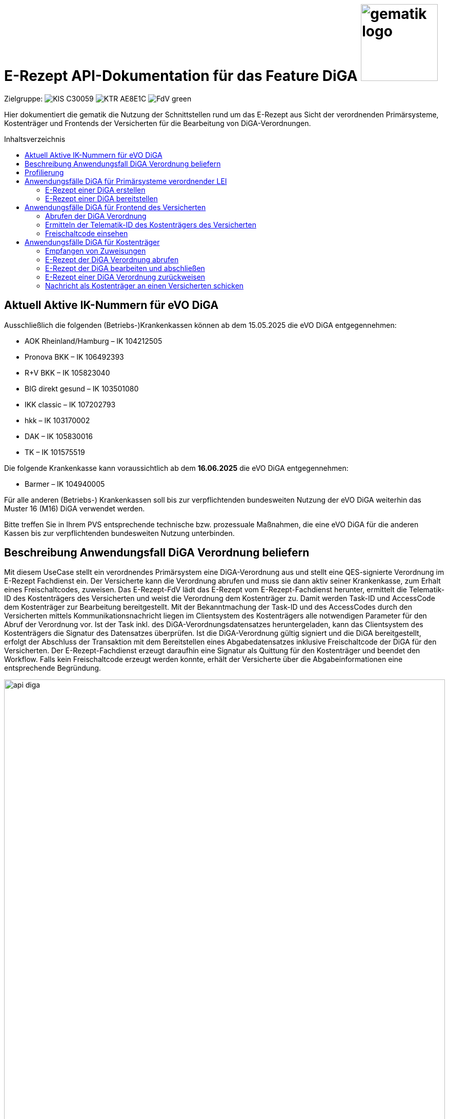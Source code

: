 = E-Rezept API-Dokumentation für das Feature DiGA image:gematik_logo.png[width=150, float="right"]
// asciidoc settings for DE (German)
// ==================================
:imagesdir: ../images
:tip-caption: :bulb:
:note-caption: :information_source:
:important-caption: :heavy_exclamation_mark:
:caution-caption: :fire:
:warning-caption: :warning:
:toc: macro
:toclevels: 2
:toc-title: Inhaltsverzeichnis
:AVS: https://img.shields.io/badge/AVS-E30615
:PVS: https://img.shields.io/badge/PVS/KIS-C30059
:FdV: https://img.shields.io/badge/FdV-green
:eRp: https://img.shields.io/badge/eRp--FD-blue
:KTR: https://img.shields.io/badge/KTR-AE8E1C
:NCPeH: https://img.shields.io/badge/NCPeH-orange
:DEPR: https://img.shields.io/badge/DEPRECATED-B7410E
:bfarm: https://img.shields.io/badge/BfArM-197F71

// Variables for the Examples that are to be used
:branch: 2025-10-01
:date-folder: 2025-10-01

Zielgruppe: image:{PVS}[] image:{KTR}[] image:{FdV}[]

Hier dokumentiert die gematik die Nutzung der Schnittstellen rund um das E-Rezept aus Sicht der verordnenden Primärsysteme, Kostenträger und Frontends der Versicherten für die Bearbeitung von DiGA-Verordnungen.

toc::[]

== Aktuell Aktive IK-Nummern für eVO DiGA

Ausschließlich die folgenden (Betriebs-)Krankenkassen können ab dem 15.05.2025 die eVO DiGA entgegennehmen:

*	AOK Rheinland/Hamburg – IK 104212505
*	Pronova BKK – IK 106492393
*	R+V BKK – IK 105823040
*	BIG direkt gesund – IK 103501080
*	IKK classic – IK 107202793
*	hkk – IK 103170002
*	DAK – IK 105830016
*	TK – IK 101575519

Die folgende Krankenkasse kann voraussichtlich ab dem **16.06.2025** die eVO DiGA entgegennehmen:

*	Barmer – IK 104940005


Für alle anderen (Betriebs-) Krankenkassen soll bis zur verpflichtenden bundesweiten Nutzung der eVO DiGA weiterhin das Muster 16 (M16) DiGA verwendet werden.

Bitte treffen Sie in Ihrem PVS entsprechende technische bzw. prozessuale Maßnahmen, die eine eVO DiGA für die anderen Kassen bis zur verpflichtenden bundesweiten Nutzung unterbinden.


== Beschreibung Anwendungsfall DiGA Verordnung beliefern

Mit diesem UseCase stellt ein verordnendes Primärsystem eine DiGA-Verordnung aus und stellt eine QES-signierte Verordnung im E-Rezept Fachdienst ein.
Der Versicherte kann die Verordnung abrufen und muss sie dann aktiv seiner Krankenkasse, zum Erhalt eines Freischaltcodes, zuweisen.
Das E-Rezept-FdV lädt das E-Rezept vom E-Rezept-Fachdienst herunter, ermittelt die Telematik-ID des Kostenträgers des Versicherten und weist die Verordnung dem Kostenträger zu. Damit werden Task-ID und AccessCode dem Kostenträger zur Bearbeitung bereitgestellt.
Mit der Bekanntmachung der Task-ID und des AccessCodes durch den Versicherten mittels Kommunikationsnachricht liegen im Clientsystem des Kostenträgers alle notwendigen Parameter für den Abruf der Verordnung vor.
Ist der Task inkl. des DiGA-Verordnungsdatensatzes heruntergeladen, kann das Clientsystem des Kostenträgers die Signatur des Datensatzes überprüfen.
Ist die DiGA-Verordnung gültig signiert und die DiGA bereitgestellt, erfolgt der Abschluss der Transaktion mit dem Bereitstellen eines Abgabedatensatzes inklusive Freischaltcode der DiGA für den Versicherten.
Der E-Rezept-Fachdienst erzeugt daraufhin eine Signatur als Quittung für den Kostenträger und beendet den Workflow.
Falls kein Freischaltcode erzeugt werden konnte, erhält der Versicherte über die Abgabeinformationen eine entsprechende Begründung.

image:api_diga.png[width=100%]

== Profilierung
Für diesen Anwendungsfall werden die FHIR-Resourcen link:http://hl7.org/fhir/R4/task.html[Task] und link:https://www.hl7.org/fhir/medicationdispense.html[MedicationDispense] profiliert.

Die Profile können als JSON oder XML hier eingesehen werden:

* link:https://simplifier.net/erezept-workflow/gem_erp_pr_task[GEM_ERP_PR_Task] bzw. * link:https://simplifier.net/erezept-workflow/gem_erp_pr_medicationdispense_diga[GEM_ERP_PR_MedicationDispense_DiGA]

Die für diese Anwendung wichtigen Attribute und Besonderheiten durch die Profilierung der Ressourcen werden in der folgenden Tabelle kurz zusammengefasst:
|===
|*Name* |*Beschreibung*
2+s|GEM_ERP_PR_Task
|identifier:PrescriptionID |Rezept-ID; eindeutig für jedes Rezept
|identifier:AccessCode |vom E-Rezept-Fachdienst generierter Berechtigungs-Code
|identifier:Secret |vom E-Rezept-Fachdienst generierter Berechtigungs-Code
|status |Status des E-Rezepts
|intent |Intension des Tasks. Fixer Wert="order"
|for |Krankenversichertennummer
|authoredOn |Erstellungszeitpunkt des Tasks
|lastModified |letzte Änderung am Task
|performerType |Institution, in der das Rezept eingelöst werden soll
|input |Verweis auf die für den Patienten und den Leistungserbringer gedachten Bundle
|output |Verweis auf das Quittungs-Bundle
|extension:flowType |gibt den Typ des Rezeptes an
|extension:expiryDate |Verfallsdatum, 90 Tage nach Ausstellung der Verordnung
|extension:lastMedicationDispense |Zeitpunkt der letzten Aktualisierung der Abgabeinformationen

2+s|GEM_ERP_PR_MedicationDispense_DiGA
|identifier:PrescriptionID |Rezept-ID; eindeutig für jedes Rezept
|status |Status des E-Rezepts
|medicationReference |Angaben zur DiGA
|medicationReference.identifier.value |Eindeutiger Code der Verordnungseinheit
|medicationReference.display |Name der Verordnungseinheit
|subject:identifier |Krankenversichertennummer
|performer |Telematik-ID des Kostenträgers, die das E-Rezept beliefert hat
|whenHandedOver |Datum der Übergabe bzw. Herausgabe an den Versicherten
|===

== Anwendungsfälle DiGA für Primärsysteme verordnender LEI

=== E-Rezept einer DiGA erstellen
Analog zum Anwendungsfall xref:../docs/erp_bereitstellen.adoc#E-Rezept-erstellen["E-Rezept erstellen"] muss das Primärsystem der Verordnenden LEI die Task-ID für eine DiGA Verordnung vom E-Rezept-Fachdienst abfragen.

Hierfür wird eine Abfrage für einen neuen Task mit WorkflowType '162' erstellt.

*Request*
[cols="h,a"]
[%autowidth]
|===
|URI        |https://erp.zentral.erp.splitdns.ti-dienste.de/Task/$create
|Method     |POST
|Requester |image:{PVS}[]
|Responder |image:{eRp}[]
|HTTP Header |
----
Content-Type: application/fhir+xml; charset=UTF-8
Authorization: Bearer eyJraWQ.ewogImL2pA10Qql22ddtutrvx4FsDlz.rHQjEmB1lLmpqn9J
----
NOTE: Mit dem ACCESS_TOKEN im `Authorization`-Header weist sich der Zugreifende als Leistungserbringer aus, im Token ist seine Rolle enthalten. Die Base64-Darstellung des Tokens ist stark gekürzt.

NOTE: Im http-Header des äußeren http-Requests an die VAU (POST /VAU) sind die Header `X-erp-user: l` und `X-erp-resource: Task` zu setzen.

|Payload    |
[source,xml]
----
<Parameters xmlns="http://hl7.org/fhir">
  <parameter>
    <name value="workflowType"/>
    <valueCoding>
      <system value="https://gematik.de/fhir/erp/CodeSystem/GEM_ERP_CS_FlowType"/>
      <code value="162"/>
    </valueCoding>
  </parameter>
</Parameters>
----

|===

*Response*
[source,xml]
----
HTTP/1.1 201 Created
Content-Type: application/fhir+xml; charset=UTF-8

<Task xmlns="http://hl7.org/fhir">
    <id value="162.000.000.000.000.01"/>
    <meta>
        <profile value="https://gematik.de/fhir/erp/StructureDefinition/GEM_ERP_PR_Task|1.5"/>
    </meta>
    <extension url="https://gematik.de/fhir/erp/StructureDefinition/GEM_ERP_EX_PrescriptionType">
        <valueCoding>
            <system value="https://gematik.de/fhir/erp/CodeSystem/GEM_ERP_CS_FlowType"/>
            <code value="162"/>
            <display value="Muster 16 (Digitale Gesundheitsanwendungen)"/>
        </valueCoding>
    </extension>
    <extension url="https://gematik.de/fhir/erp/StructureDefinition/GEM_ERP_EX_AcceptDate">
        <valueDate value="2026-01-09"/>
    </extension>
    <extension url="https://gematik.de/fhir/erp/StructureDefinition/GEM_ERP_EX_ExpiryDate">
        <valueDate value="2026-01-09"/>
    </extension>
    <identifier>
        <use value="official"/>
        <system value="https://gematik.de/fhir/erp/NamingSystem/GEM_ERP_NS_PrescriptionId"/>
        <value value="162.000.000.000.000.01"/>
    </identifier>
    <status value="draft"/>
    <intent value="order"/>
    <for>
        <identifier>
            <system value="http://fhir.de/sid/gkv/kvid-10"/>
            <value value="X123456789"/>
        </identifier>
    </for>
    <authoredOn value="2025-10-01T15:29:00+00:00"/>
    <lastModified value="2025-10-01T15:29:00.434+00:00"/>
    <performerType>
        <coding>
            <system value="https://gematik.de/fhir/erp/CodeSystem/GEM_ERP_CS_OrganizationType"/>
            <code value="urn:oid:1.2.276.0.76.4.59"/>
            <display value="Kostenträger"/>
        </coding>
        <text value="Kostenträger"/>
    </performerType>
</Task>
----

NOTE: Der Wert `urn:oid:1.2.276.0.76.4.59` entspricht dem intendierten Institutionstyp, in welchen der Versicherte für die Einlösung des Rezepts gelenkt werden soll (Kostenträger für Workflow `162`).

[cols="a,a"]
[%autowidth]
|===
|Code   |Type Success
|201  | Created +
[small]#Die Anfrage wurde erfolgreich bearbeitet. Die angeforderte Ressource wurde vor dem Senden der Antwort erstellt. Das `Location`-Header-Feld enthält die Adresse der erstellten Ressource.#
|Code   |Type Error
|400  | Bad Request  +
[small]#Die Anfrage-Nachricht war fehlerhaft aufgebaut.#
|401  |Unauthorized +
[small]#Die Anfrage kann nicht ohne gültige Authentifizierung durchgeführt werden. Wie die Authentifizierung durchgeführt werden soll, wird im "WWW-Authenticate"-Header-Feld der Antwort übermittelt.#
|403  |Forbidden +
[small]#Die Anfrage wurde mangels Berechtigung des Clients nicht durchgeführt, bspw. weil der authentifizierte Benutzer nicht berechtigt ist.#
|405 |Method Not Allowed +
[small]#Die Anfrage darf nur mit anderen HTTP-Methoden (zum Beispiel GET statt POST) gestellt werden. Gültige Methoden für die betreffende Ressource werden im "Allow"-Header-Feld der Antwort übermittelt.#
|408 |Request Timeout +
[small]#Innerhalb der vom Server erlaubten Zeitspanne wurde keine vollständige Anfrage des Clients empfangen.#
|429 |Too Many Requests +
[small]#Der Client hat zu viele Anfragen in einem bestimmten Zeitraum gesendet.#
|500  |Server Errors +
[small]#Unerwarteter Serverfehler#
|===

=== E-Rezept einer DiGA bereitstellen
Nach Bereitstellung des Tasks für die DiGA-Verordnung muss das Primärsystem der Verordnenden LEI den Verordnungsdatensatz für die DiGA bereitstellen. Hierfür sind die link:https://simplifier.net/evdga[Profile der KBV für die DiGA Verordnung] zu verwenden.

Der Datensatz ist analog zum Arzneimittelkontext qualifiziert zu signieren und dann via POST am E-Rezept-Fachdienst einzustellen.

.Beispiel für ein DiGA-Bundle (Klicken zum Ausklappen)
[%collapsible]

====
[source,xml]
----
<Bundle xmlns="http://hl7.org/fhir">
    <id value="erp-diga-01-evdga-bundle"/>
    <meta>
        <profile value="https://fhir.kbv.de/StructureDefinition/KBV_PR_EVDGA_Bundle|1.2"/>
    </meta>
    <identifier>
        <system value="https://gematik.de/fhir/erp/NamingSystem/GEM_ERP_NS_PrescriptionId"/>
        <value value="162.000.000.000.000.01"/>
    </identifier>
    <type value="document"/>
    <timestamp value="2025-10-01T15:29:00.434+00:00"/>
    <entry>
        <fullUrl value="http://pvs.praxis-topp-gluecklich.local/fhir/Composition/55eb2cd5-27f0-46ef-87d1-1ffc30e85fd9"/>
        <resource>
            <Composition>
                <id value="55eb2cd5-27f0-46ef-87d1-1ffc30e85fd9"/>
                <meta>
                    <profile value="https://fhir.kbv.de/StructureDefinition/KBV_PR_EVDGA_Composition|1.2"/>
                </meta>
                <extension url="https://fhir.kbv.de/StructureDefinition/KBV_EX_FOR_Legal_basis">
                    <valueCoding>
                        <system value="https://fhir.kbv.de/CodeSystem/KBV_CS_SFHIR_KBV_STATUSKENNZEICHEN"/>
                        <code value="00"/>
                    </valueCoding>
                </extension>
                <status value="final"/>
                <type>
                    <coding>
                        <system value="https://fhir.kbv.de/CodeSystem/KBV_CS_SFHIR_KBV_FORMULAR_ART"/>
                        <code value="e16D"/>
                    </coding>
                </type>
                <subject>
                    <reference value="Patient/40acd463-b25d-4ede-8b1f-2b0994f29aa5"/>
                </subject>
                <date value="2025-10-01T15:29:00.434+00:00"/>
                <author>
                    <reference value="Practitioner/1228772e-1c72-493b-8b5c-5ae54d25843d"/>
                    <type value="Practitioner"/>
                </author>
                <author>
                    <type value="Device"/>
                    <identifier>
                        <system value="https://fhir.kbv.de/NamingSystem/KBV_NS_FOR_Pruefnummer"/>
                        <value value="Y/450/2501/36/523"/>
                    </identifier>
                </author>
                <title value="elektronische Verordnung digitaler Gesundheitsanwendungen"/>
                <custodian>
                    <reference value="Organization/b87b9d90-c8db-4660-93eb-fed916caa2da"/>
                </custodian>
                <section>
                    <code>
                        <coding>
                            <system value="https://fhir.kbv.de/CodeSystem/KBV_CS_EVDGA_Section_Type"/>
                            <code value="Prescription"/>
                        </coding>
                    </code>
                    <entry>
                        <reference value="DeviceRequest/a1533e28-4631-4afa-b5e6-f233fad87f53"/>
                    </entry>
                </section>
                <section>
                    <code>
                        <coding>
                            <system value="https://fhir.kbv.de/CodeSystem/KBV_CS_EVDGA_Section_Type"/>
                            <code value="HealthInsurance"/>
                        </coding>
                    </code>
                    <entry>
                        <reference value="Coverage/2d3a92c2-c93c-47ad-8ab5-49b275be97ee"/>
                    </entry>
                </section>
            </Composition>
        </resource>
    </entry>
    <entry>
        <fullUrl value="http://pvs.praxis-topp-gluecklich.local/fhir/DeviceRequest/a1533e28-4631-4afa-b5e6-f233fad87f53"/>
        <resource>
            <DeviceRequest>
                <id value="a1533e28-4631-4afa-b5e6-f233fad87f53"/>
                <meta>
                    <profile value="https://fhir.kbv.de/StructureDefinition/KBV_PR_EVDGA_HealthAppRequest|1.2"/>
                </meta>
                <extension url="https://fhir.kbv.de/StructureDefinition/KBV_EX_FOR_SER">
                    <valueBoolean value="false"/>
                </extension>
                <status value="active"/>
                <intent value="order"/>
                <codeCodeableConcept>
                    <coding>
                        <system value="http://fhir.de/CodeSystem/ifa/pzn"/>
                        <code value="19205615"/>
                    </coding>
                    <text value="Vantis KHK und Herzinfarkt 001"/>
                </codeCodeableConcept>
                <subject>
                    <reference value="Patient/40acd463-b25d-4ede-8b1f-2b0994f29aa5"/>
                </subject>
                <authoredOn value="2025-10-01"/>
                <requester>
                    <reference value="Practitioner/1228772e-1c72-493b-8b5c-5ae54d25843d"/>
                </requester>
                <insurance>
                    <reference value="Coverage/2d3a92c2-c93c-47ad-8ab5-49b275be97ee"/>
                </insurance>
            </DeviceRequest>
        </resource>
    </entry>
    <entry>
        <fullUrl value="http://pvs.praxis-topp-gluecklich.local/fhir/Patient/40acd463-b25d-4ede-8b1f-2b0994f29aa5"/>
        <resource>
            <Patient>
                <id value="40acd463-b25d-4ede-8b1f-2b0994f29aa5"/>
                <meta>
                    <profile value="https://fhir.kbv.de/StructureDefinition/KBV_PR_FOR_Patient|1.2"/>
                </meta>
                <identifier>
                    <type>
                        <coding>
                            <system value="http://fhir.de/CodeSystem/identifier-type-de-basis"/>
                            <code value="KVZ10"/>
                        </coding>
                    </type>
                    <system value="http://fhir.de/sid/gkv/kvid-10"/>
                    <value value="X234567890"/>
                </identifier>
                <name>
                    <use value="official"/>
                    <family value="Ludger Königsstein">
                        <extension url="http://hl7.org/fhir/StructureDefinition/humanname-own-name">
                            <valueString value="Königsstein"/>
                        </extension>
                    </family>
                    <given value="Ludger"/>
                </name>
                <birthDate value="1935-06-22"/>
                <address>
                    <type value="both"/>
                    <line value="Musterstr. 1">
                        <extension url="http://hl7.org/fhir/StructureDefinition/iso21090-ADXP-houseNumber">
                            <valueString value="1"/>
                        </extension>
                        <extension url="http://hl7.org/fhir/StructureDefinition/iso21090-ADXP-streetName">
                            <valueString value="Musterstr."/>
                        </extension>
                    </line>
                    <city value="Berlin"/>
                    <postalCode value="10623"/>
                </address>
            </Patient>
        </resource>
    </entry>
    <entry>
        <fullUrl value="http://pvs.praxis-topp-gluecklich.local/fhir/Practitioner/1228772e-1c72-493b-8b5c-5ae54d25843d"/>
        <resource>
            <Practitioner>
                <id value="1228772e-1c72-493b-8b5c-5ae54d25843d"/>
                <meta>
                    <profile value="https://fhir.kbv.de/StructureDefinition/KBV_PR_FOR_Practitioner|1.2"/>
                </meta>
                <identifier>
                    <type>
                        <coding>
                            <system value="http://terminology.hl7.org/CodeSystem/v2-0203"/>
                            <code value="LANR"/>
                        </coding>
                    </type>
                    <system value="https://fhir.kbv.de/NamingSystem/KBV_NS_Base_ANR"/>
                    <value value="838382210"/>
                </identifier>
                <name>
                    <use value="official"/>
                    <family value="Meier">
                        <extension url="http://hl7.org/fhir/StructureDefinition/humanname-own-name">
                            <valueString value="Meier"/>
                        </extension>
                    </family>
                    <given value="Jörgen"/>
                </name>
                <qualification>
                    <code>
                        <coding>
                            <system value="https://fhir.kbv.de/CodeSystem/KBV_CS_FOR_Qualification_Type"/>
                            <code value="00"/>
                        </coding>
                    </code>
                </qualification>
                <qualification>
                    <code>
                        <coding>
                            <system value="https://fhir.kbv.de/CodeSystem/KBV_CS_FOR_Berufsbezeichnung"/>
                            <code value="Berufsbezeichnung"/>
                        </coding>
                        <text value="Hausarzt"/>
                    </code>
                </qualification>
            </Practitioner>
        </resource>
    </entry>
    <entry>
        <fullUrl value="http://pvs.praxis-topp-gluecklich.local/fhir/Organization/b87b9d90-c8db-4660-93eb-fed916caa2da"/>
        <resource>
            <Organization>
                <id value="b87b9d90-c8db-4660-93eb-fed916caa2da"/>
                <meta>
                    <profile value="https://fhir.kbv.de/StructureDefinition/KBV_PR_FOR_Organization|1.2"/>
                </meta>
                <identifier>
                    <type>
                        <coding>
                            <system value="http://terminology.hl7.org/CodeSystem/v2-0203"/>
                            <code value="BSNR"/>
                        </coding>
                    </type>
                    <system value="https://fhir.kbv.de/NamingSystem/KBV_NS_Base_BSNR"/>
                    <value value="031234567"/>
                </identifier>
                <name value="Hausarztpraxis Dr. Topp-Glücklich"/>
                <telecom>
                    <system value="phone"/>
                    <value value="0301234567"/>
                </telecom>
                <address>
                    <type value="both"/>
                    <line value="Musterstr. 2">
                        <extension url="http://hl7.org/fhir/StructureDefinition/iso21090-ADXP-houseNumber">
                            <valueString value="2"/>
                        </extension>
                        <extension url="http://hl7.org/fhir/StructureDefinition/iso21090-ADXP-streetName">
                            <valueString value="Musterstr."/>
                        </extension>
                    </line>
                    <city value="Berlin"/>
                    <postalCode value="10623"/>
                </address>
            </Organization>
        </resource>
    </entry>
    <entry>
        <fullUrl value="http://pvs.praxis-topp-gluecklich.local/fhir/Coverage/2d3a92c2-c93c-47ad-8ab5-49b275be97ee"/>
        <resource>
            <Coverage>
                <id value="2d3a92c2-c93c-47ad-8ab5-49b275be97ee"/>
                <meta>
                    <profile value="https://fhir.kbv.de/StructureDefinition/KBV_PR_FOR_Coverage|1.2"/>
                </meta>
                <extension url="http://fhir.de/StructureDefinition/gkv/besondere-personengruppe">
                    <valueCoding>
                        <system value="https://fhir.kbv.de/CodeSystem/KBV_CS_SFHIR_KBV_PERSONENGRUPPE"/>
                        <code value="00"/>
                    </valueCoding>
                </extension>
                <extension url="http://fhir.de/StructureDefinition/gkv/dmp-kennzeichen">
                    <valueCoding>
                        <system value="https://fhir.kbv.de/CodeSystem/KBV_CS_SFHIR_KBV_DMP"/>
                        <code value="00"/>
                    </valueCoding>
                </extension>
                <extension url="http://fhir.de/StructureDefinition/gkv/wop">
                    <valueCoding>
                        <system value="https://fhir.kbv.de/CodeSystem/KBV_CS_SFHIR_ITA_WOP"/>
                        <code value="03"/>
                    </valueCoding>
                </extension>
                <extension url="http://fhir.de/StructureDefinition/gkv/versichertenart">
                    <valueCoding>
                        <system value="https://fhir.kbv.de/CodeSystem/KBV_CS_SFHIR_KBV_VERSICHERTENSTATUS"/>
                        <code value="1"/>
                    </valueCoding>
                </extension>
                <status value="active"/>
                <type>
                    <coding>
                        <system value="http://fhir.de/CodeSystem/versicherungsart-de-basis"/>
                        <code value="GKV"/>
                    </coding>
                </type>
                <beneficiary>
                    <reference value="Patient/9774f67f-a238-4daf-b4e6-Pat-GKV"/>
                </beneficiary>
                <payor>
                    <identifier>
                        <system value="http://fhir.de/sid/arge-ik/iknr"/>
                        <value value="104212059"/>
                    </identifier>
                    <display value="AOK Rheinland/Hamburg"/>
                </payor>
            </Coverage>
        </resource>
    </entry>
</Bundle>
----
====

Ein Beispielhafter Aufruf kann auf der Seite xref:../docs/erp_bereitstellen.adoc#E-Rezept-vervollständigen-und-Task-aktivieren["E-Rezept vervollständigen und Task aktivieren"] eingesehen werden.

== Anwendungsfälle DiGA für Frontend des Versicherten

=== Abrufen der DiGA Verordnung

Wie im Kontext der Arzneimittelverordnung kann der Versicherte die DiGA-Verordnung abrufen. Siehe hierzu den Anwendungsfall xref:../docs/erp_versicherte.adoc#Alle-E-Rezepte-ansehen["Alle E-Rezepte ansehen"] und xref:../docs/erp_versicherte.adoc#Ein-einzelnes-E-Rezept-abrufen-und-in-der-Apotheke-einlösen"["Ein einzelnes E-Rezept abrufen"].

Hier exemplarisch ein Aufruf von eines DiGA-E-Rezeptes im Status "offen":

.Exemplarischer Abruf einer DiGA Verordnung des FdV (Klicken zum Ausklappen)
[%collapsible]

====

*Request*
[cols="h,a"]
[%autowidth]
|===
|URI        |https://erp.app.ti-dienste.de/Task/162.000.000.000.000.01
|Method     |GET
|Requester |image:{FdV}[]
|Responder |image:{eRp}[]
|HTTP Header |
----
Authorization: Bearer eyJraWQ.ewogImL2pA10Qql22ddtutrvx4FsDlz.rHQjEmB1lLmpqn9J
X-AccessCode: 777bea0e13cc9c42ceec14aec3ddee2263325dc2c6c699db115f58fe423607ea
----

NOTE: Dieser Aufruf kann nur für Verordnungen deren `Task.status >= ready` ist erfolgen.

|Payload    | -
|===


*Response*
HTTP/1.1 200 OK
Content-Type: application/fhir+json;charset=utf-8
[source,json]
----
{
  "resourceType": "Bundle",
  "id": "erp-diga-02-response-taskGetSingle",
  "meta": {
    "lastUpdated": "2025-10-01T15:29:00.434+00:00"
  },
  "type": "collection",
  "link": [
    {
      "relation": "self",
      "url": "https://erp.app.ti-dienste.de/Task/162.000.000.000.000.01"
    }
  ],
  "entry": [
    {
      "fullUrl": "https://erp.app.ti-dienste.de/Task/162.000.000.000.000.01",
      "resource": {
        "resourceType": "Task",
        "id": "162.000.000.000.000.01",
        "meta": {
          "profile": [
            "https://gematik.de/fhir/erp/StructureDefinition/GEM_ERP_PR_Task|1.5"
          ]
        },
        "intent": "order",
        "extension": [
          {
            "url": "https://gematik.de/fhir/erp/StructureDefinition/GEM_ERP_EX_PrescriptionType",
            "valueCoding": {
              "code": "162",
              "system": "https://gematik.de/fhir/erp/CodeSystem/GEM_ERP_CS_FlowType",
              "display": "Muster 16 (Digitale Gesundheitsanwendungen)"
            }
          },
          {
            "url": "https://gematik.de/fhir/erp/StructureDefinition/GEM_ERP_EX_AcceptDate",
            "valueDate": "2026-01-09"
          },
          {
            "url": "https://gematik.de/fhir/erp/StructureDefinition/GEM_ERP_EX_ExpiryDate",
            "valueDate": "2026-01-09"
          }
        ],
        "identifier": [
          {
            "use": "official",
            "system": "https://gematik.de/fhir/erp/NamingSystem/GEM_ERP_NS_PrescriptionId",
            "value": "162.000.000.000.000.01"
          },
          {
            "system": "https://gematik.de/fhir/erp/NamingSystem/GEM_ERP_NS_AccessCode",
            "use": "official",
            "value": "777bea0e13cc9c42ceec14aec3ddee2263325dc2c6c699db115f58fe423607ea"
          }
        ],
        "for": {
          "identifier": {
            "system": "http://fhir.de/sid/gkv/kvid-10",
            "value": "X123456789"
          }
        },
        "input": [
          {
            "type": {
              "coding": [
                {
                  "code": "2",
                  "system": "https://gematik.de/fhir/erp/CodeSystem/GEM_ERP_CS_DocumentType"
                }
              ]
            },
            "valueReference": {
              "reference": "3ebd56b4-5cdf-42bc-b26a-738d0b08068a"
            }
          }
        ],
        "status": "ready",
        "authoredOn": "2025-10-01T15:29:00+00:00",
        "lastModified": "2025-10-01T15:29:00.434+00:00",
        "performerType": [
          {
            "coding": [
              {
                "code": "urn:oid:1.2.276.0.76.4.59",
                "system": "https://gematik.de/fhir/erp/CodeSystem/GEM_ERP_CS_OrganizationType",
                "display": "Kostenträger"
              }
            ],
            "text": "Kostenträger"
          }
        ]
      }
    },
    {
      "fullUrl": "urn:uuid:3ebd56b4-5cdf-42bc-b26a-738d0b08068a",
      "resource": {
        "resourceType": "Bundle",
        "id": "3ebd56b4-5cdf-42bc-b26a-738d0b08068a",
        "meta": {
          "profile": [
            "https://fhir.kbv.de/StructureDefinition/KBV_PR_EVDGA_Bundle|1.2"
          ]
        },
        "type": "document",
        "identifier": {
          "system": "https://gematik.de/fhir/erp/NamingSystem/GEM_ERP_NS_PrescriptionId",
          "value": "162.000.000.000.000.01"
        },
        "timestamp": "2025-10-01T15:29:00.434+00:00",
        "entry": [
          {
            "fullUrl": "http://pvs.praxis-topp-gluecklich.local/fhir/Composition/55eb2cd5-27f0-46ef-87d1-1ffc30e85fd9",
            "resource": {
              "resourceType": "Composition",
              "id": "55eb2cd5-27f0-46ef-87d1-1ffc30e85fd9",
              "meta": {
                "profile": [
                  "https://fhir.kbv.de/StructureDefinition/KBV_PR_EVDGA_Composition|1.2"
                ]
              },
              "status": "final",
              "title": "elektronische Verordnung digitaler Gesundheitsanwendungen",
              "author": [
                {
                  "type": "Practitioner",
                  "reference": "Practitioner/1228772e-1c72-493b-8b5c-5ae54d25843d"
                },
                {
                  "type": "Device",
                  "identifier": {
                    "system": "https://fhir.kbv.de/NamingSystem/KBV_NS_FOR_Pruefnummer",
                    "value": "Y/450/2501/36/523"
                  }
                }
              ],
              "type": {
                "coding": [
                  {
                    "system": "https://fhir.kbv.de/CodeSystem/KBV_CS_SFHIR_KBV_FORMULAR_ART",
                    "code": "e16D"
                  }
                ]
              },
              "section": [
                {
                  "code": {
                    "coding": [
                      {
                        "system": "https://fhir.kbv.de/CodeSystem/KBV_CS_EVDGA_Section_Type",
                        "code": "Prescription"
                      }
                    ]
                  },
                  "entry": [
                    {
                      "reference": "DeviceRequest/a1533e28-4631-4afa-b5e6-f233fad87f53"
                    }
                  ]
                },
                {
                  "code": {
                    "coding": [
                      {
                        "system": "https://fhir.kbv.de/CodeSystem/KBV_CS_EVDGA_Section_Type",
                        "code": "HealthInsurance"
                      }
                    ]
                  },
                  "entry": [
                    {
                      "reference": "Coverage/2d3a92c2-c93c-47ad-8ab5-49b275be97ee"
                    }
                  ]
                }
              ],
              "extension": [
                {
                  "url": "https://fhir.kbv.de/StructureDefinition/KBV_EX_FOR_Legal_basis",
                  "valueCoding": {
                    "system": "https://fhir.kbv.de/CodeSystem/KBV_CS_SFHIR_KBV_STATUSKENNZEICHEN",
                    "code": "00"
                  }
                }
              ],
              "subject": {
                "reference": "Patient/40acd463-b25d-4ede-8b1f-2b0994f29aa5"
              },
              "date": "2025-10-01T15:29:00.434+00:00",
              "custodian": {
                "reference": "Organization/b87b9d90-c8db-4660-93eb-fed916caa2da"
              }
            }
          },
          {
            "fullUrl": "http://pvs.praxis-topp-gluecklich.local/fhir/DeviceRequest/a1533e28-4631-4afa-b5e6-f233fad87f53",
            "resource": {
              "resourceType": "DeviceRequest",
              "id": "a1533e28-4631-4afa-b5e6-f233fad87f53",
              "meta": {
                "profile": [
                  "https://fhir.kbv.de/StructureDefinition/KBV_PR_EVDGA_HealthAppRequest|1.2"
                ]
              },
              "status": "active",
              "intent": "order",
              "extension": [
                {
                  "url": "https://fhir.kbv.de/StructureDefinition/KBV_EX_FOR_SER",
                  "valueBoolean": false
                }
              ],
              "codeCodeableConcept": {
                "coding": [
                  {
                    "system": "http://fhir.de/CodeSystem/ifa/pzn",
                    "code": "19205615"
                  }
                ],
                "text": "Vantis KHK und Herzinfarkt 001"
              },
              "subject": {
                "reference": "Patient/40acd463-b25d-4ede-8b1f-2b0994f29aa5"
              },
              "authoredOn": "2025-10-01",
              "requester": {
                "reference": "Practitioner/1228772e-1c72-493b-8b5c-5ae54d25843d"
              },
              "insurance": [
                {
                  "reference": "Coverage/2d3a92c2-c93c-47ad-8ab5-49b275be97ee"
                }
              ]
            }
          },
          {
            "fullUrl": "http://pvs.praxis-topp-gluecklich.local/fhir/Patient/40acd463-b25d-4ede-8b1f-2b0994f29aa5",
            "resource": {
              "resourceType": "Patient",
              "id": "40acd463-b25d-4ede-8b1f-2b0994f29aa5",
              "meta": {
                "profile": [
                  "https://fhir.kbv.de/StructureDefinition/KBV_PR_FOR_Patient|1.2"
                ]
              },
              "name": [
                {
                  "use": "official",
                  "family": "Ludger Königsstein",
                  "_family": {
                    "extension": [
                      {
                        "url": "http://hl7.org/fhir/StructureDefinition/humanname-own-name",
                        "valueString": "Königsstein"
                      }
                    ]
                  },
                  "given": [
                    "Ludger"
                  ]
                }
              ],
              "identifier": [
                {
                  "type": {
                    "coding": [
                      {
                        "system": "http://fhir.de/CodeSystem/identifier-type-de-basis",
                        "code": "KVZ10"
                      }
                    ]
                  },
                  "system": "http://fhir.de/sid/gkv/kvid-10",
                  "value": "X234567890"
                }
              ],
              "address": [
                {
                  "type": "both",
                  "line": [
                    "Musterstr. 1"
                  ],
                  "_line": [
                    {
                      "extension": [
                        {
                          "url": "http://hl7.org/fhir/StructureDefinition/iso21090-ADXP-houseNumber",
                          "valueString": "1"
                        },
                        {
                          "url": "http://hl7.org/fhir/StructureDefinition/iso21090-ADXP-streetName",
                          "valueString": "Musterstr."
                        }
                      ]
                    }
                  ],
                  "city": "Berlin",
                  "postalCode": "10623"
                }
              ],
              "birthDate": "1935-06-22"
            }
          },
          {
            "fullUrl": "http://pvs.praxis-topp-gluecklich.local/fhir/Practitioner/1228772e-1c72-493b-8b5c-5ae54d25843d",
            "resource": {
              "resourceType": "Practitioner",
              "id": "1228772e-1c72-493b-8b5c-5ae54d25843d",
              "meta": {
                "profile": [
                  "https://fhir.kbv.de/StructureDefinition/KBV_PR_FOR_Practitioner|1.2"
                ]
              },
              "name": [
                {
                  "use": "official",
                  "family": "Meier",
                  "_family": {
                    "extension": [
                      {
                        "url": "http://hl7.org/fhir/StructureDefinition/humanname-own-name",
                        "valueString": "Meier"
                      }
                    ]
                  },
                  "given": [
                    "Jörgen"
                  ]
                }
              ],
              "qualification": [
                {
                  "code": {
                    "coding": [
                      {
                        "system": "https://fhir.kbv.de/CodeSystem/KBV_CS_FOR_Qualification_Type",
                        "code": "00"
                      }
                    ]
                  }
                },
                {
                  "code": {
                    "coding": [
                      {
                        "system": "https://fhir.kbv.de/CodeSystem/KBV_CS_FOR_Berufsbezeichnung",
                        "code": "Berufsbezeichnung"
                      }
                    ],
                    "text": "Hausarzt"
                  }
                }
              ],
              "identifier": [
                {
                  "type": {
                    "coding": [
                      {
                        "system": "http://terminology.hl7.org/CodeSystem/v2-0203",
                        "code": "LANR"
                      }
                    ]
                  },
                  "system": "https://fhir.kbv.de/NamingSystem/KBV_NS_Base_ANR",
                  "value": "838382210"
                }
              ]
            }
          },
          {
            "fullUrl": "http://pvs.praxis-topp-gluecklich.local/fhir/Organization/b87b9d90-c8db-4660-93eb-fed916caa2da",
            "resource": {
              "resourceType": "Organization",
              "id": "b87b9d90-c8db-4660-93eb-fed916caa2da",
              "meta": {
                "profile": [
                  "https://fhir.kbv.de/StructureDefinition/KBV_PR_FOR_Organization|1.2"
                ]
              },
              "telecom": [
                {
                  "system": "phone",
                  "value": "0301234567"
                }
              ],
              "address": [
                {
                  "type": "both",
                  "line": [
                    "Musterstr. 2"
                  ],
                  "_line": [
                    {
                      "extension": [
                        {
                          "url": "http://hl7.org/fhir/StructureDefinition/iso21090-ADXP-houseNumber",
                          "valueString": "2"
                        },
                        {
                          "url": "http://hl7.org/fhir/StructureDefinition/iso21090-ADXP-streetName",
                          "valueString": "Musterstr."
                        }
                      ]
                    }
                  ],
                  "city": "Berlin",
                  "postalCode": "10623"
                }
              ],
              "identifier": [
                {
                  "type": {
                    "coding": [
                      {
                        "system": "http://terminology.hl7.org/CodeSystem/v2-0203",
                        "code": "BSNR"
                      }
                    ]
                  },
                  "system": "https://fhir.kbv.de/NamingSystem/KBV_NS_Base_BSNR",
                  "value": "031234567"
                }
              ],
              "name": "Hausarztpraxis Dr. Topp-Glücklich"
            }
          },
          {
            "fullUrl": "http://pvs.praxis-topp-gluecklich.local/fhir/Coverage/2d3a92c2-c93c-47ad-8ab5-49b275be97ee",
            "resource": {
              "resourceType": "Coverage",
              "id": "2d3a92c2-c93c-47ad-8ab5-49b275be97ee",
              "meta": {
                "profile": [
                  "https://fhir.kbv.de/StructureDefinition/KBV_PR_FOR_Coverage|1.2"
                ]
              },
              "status": "active",
              "payor": [
                {
                  "identifier": {
                    "system": "http://fhir.de/sid/arge-ik/iknr",
                    "value": "104212059"
                  },
                  "display": "AOK Rheinland/Hamburg"
                }
              ],
              "extension": [
                {
                  "url": "http://fhir.de/StructureDefinition/gkv/besondere-personengruppe",
                  "valueCoding": {
                    "code": "00",
                    "system": "https://fhir.kbv.de/CodeSystem/KBV_CS_SFHIR_KBV_PERSONENGRUPPE"
                  }
                },
                {
                  "url": "http://fhir.de/StructureDefinition/gkv/dmp-kennzeichen",
                  "valueCoding": {
                    "code": "00",
                    "system": "https://fhir.kbv.de/CodeSystem/KBV_CS_SFHIR_KBV_DMP"
                  }
                },
                {
                  "url": "http://fhir.de/StructureDefinition/gkv/wop",
                  "valueCoding": {
                    "code": "03",
                    "system": "https://fhir.kbv.de/CodeSystem/KBV_CS_SFHIR_ITA_WOP"
                  }
                },
                {
                  "url": "http://fhir.de/StructureDefinition/gkv/versichertenart",
                  "valueCoding": {
                    "code": "1",
                    "system": "https://fhir.kbv.de/CodeSystem/KBV_CS_SFHIR_KBV_VERSICHERTENSTATUS"
                  }
                }
              ],
              "type": {
                "coding": [
                  {
                    "code": "GKV",
                    "system": "http://fhir.de/CodeSystem/versicherungsart-de-basis"
                  }
                ]
              },
              "beneficiary": {
                "reference": "Patient/9774f67f-a238-4daf-b4e6-Pat-GKV"
              }
            }
          }
        ]
      }
    }
  ]
}
----
====

Folgende Quellen dienen zur Unterstützung der Interpretation des Datensatzes:

* link:https://simplifier.net/evdga[FHIR-Profile Verordnung von DiGA (KBV)]
* link:https://update.kbv.de/ita-update/DigitaleMuster/eVDGA/KBV_ITA_VGEX_Technische_Anlage_EVDGA.pdf[Technische Anlage zur Verordnung digitaler Gesundheitsanwendungen]

=== Ermitteln der Telematik-ID des Kostenträgers des Versicherten

Der Versicherte muss die Telematik-ID des Kostenträgers ermitteln, um die Verordnung dem Kostenträger zuweisen zu können.

Folgender Ablauf ist für die Bestimmung vorgesehen:

1. Ermitteln der IKNR des Kostenträgers des Versicherten
2. Anfrage an den FHIR Verzeichnisdienst der TI zur Ermittlung der Telematik-ID des Kostenträgers
3. Die Telematik-ID liegt vor und kann zur Zuweisung der Verordnung genutzt werden

==== 1. Ermitteln der IKNR des Kostenträgers des Versicherten

Das E-Rezept-FdV ermittelt das IKNR des Versicherten aus den Authentifizierungsverfahren.

Im ACCESS_TOKEN des Versicherten ist die IKNR des Versicherten enthalten. Dies gilt für die Authentifizierung via zentralem IDP Dienst der TI, sowie über den Sektoralen IDP.

Die IKNR ist in beiden Fällen im claim `organizationIK` enthalten

==== 2. Anfrage an den FHIR Verzeichnisdienst der TI zur Ermittlung der Telematik-ID des Kostenträgers

Der FHIR-Verzeichnisdienst der TI stellt die Organisationen und deren HealthCareServices bereit.
Als Entwicklungsunterstüztung kann der link:https://github.com/gematik/api-vzd/blob/gemILF_VZD_FHIR_Directory/1.2.0/docs/FHIR_VZD_HOWTO_Search.adoc[Implementation Guide für die Suche] und die link:https://simplifier.net/VZD-FHIR-Directory[FHIR-Profile des FHIR-VZD] eingesehen werden.

Um die Telematik-ID des Kostenträgers zu ermitteln ist die folgende Suchoperation durchzuführen:

* Abfrage der Ressource "HealthcareService"HealthcareServices, deren Organisation aktiv sind
* HealthcareServices, deren Organisation den Typ-oid "1.2.276.0.76.4.59" haben
* HealthcareServices, deren Organisation einen Identifier vom Typ "IKNR" haben
* HealthcareServices, deren Organisation eine IKNR mit IKNR aus dem ACCESS_TOKEN enthält
* HealthcareServices, deren Organisation einen Identifier vom Typ "Telematik-ID" haben
* Einbeziehen der Organisation in das Rückgabeergebnis

Das Ergebnis liefert genau eine Organisation und HealthCare Ressource.

*Request*
[cols="h,a", separator=¦]
[%autowidth]
|===
¦URI        ¦https://fhir-directory.vzd.ti-dienste.de/search/HealthcareService?organization.active=true&organization.type=1.2.276.0.76.4.59&organization.identifier=http://fhir.de/StructureDefinition/identifier-iknr%7C107815761&organization.identifier=https://gematik.de/fhir/sid/telematik-id%7C&_include=HealthcareService:organization
¦Method     ¦GET
¦Requester ¦image:{FdV}[]
¦Responder ¦FHIR-VZD
¦HTTP Header ¦
----
Authorization: Bearer eyJhbGciOiJCUDI1NlIxIiwidHlwIjoiSldUIn0.eyJpc3MiOiJodHRwczovL2ZoaXItZGlyZWN0b3J5LXJlZi52emQudGktZGllbnN0ZS5kZS90aW0tYXV0aGVudGljYXRlIiwiYXVkIjoiaHR0cHM6Ly9maGlyLWRpcmVjdG9yeS1yZWYudnpkLnRpLWRpZW5zdGUuZGUvc2VhcmNoIiwiZXhwIjoxNzE0NzU2OTMwLCJpYXQiOjE3MTQ2NzA1MzB9.P88pE2mjEfWe8s0V9ia9Cj2su0eQbCJS_8moso5ZgxZV_MkAyr2QXuvbRzgdCq--HZkmVV9u8CP37isxy1FaXw
----
|===

*Response*
HTTP/1.1 200 OK
Content-Length: 3906
Content-Type: application/fhir+xml;charset=utf-8

[source,xml]
----
{
  "resourceType": "Bundle",
  "id": "erp-diga-02-response-fhir-vzd",
  "meta": {
    "lastUpdated": "2025-10-01T16:29:00.434+00:00"
  },
  "type": "searchset",
  "total": 2,
  "entry": [
    {
      "fullUrl": "https://fhir-directory-ref.vzd.ti-dienste.de/search/HealthcareService/f86e1f95-08f1-4651-aed5-dfd82ce2b05e",
      "resource": {
        "resourceType": "HealthcareService",
        "id": "f86e1f95-08f1-4651-aed5-dfd82ce2b05e",
        "meta": {
          "tag": [
            {
              "system": "https://gematik.de/fhir/directory/CodeSystem/Origin",
              "code": "ldap",
              "display": "Synchronized from LDAP Directory",
              "userSelected": false
            }
          ],
          "versionId": "4",
          "profile": [
            "https://gematik.de/fhir/directory/StructureDefinition/HealthcareServiceDirectory"
          ]
        },
        "identifier": [
          {
            "system": "https://gematik.de/fhir/directory/CodeSystem/ldapUID",
            "value": "6f01ba0b-5d78-4bb1-a789-9a8be7f30ca3"
          }
        ],
        "providedBy": {
          "reference": "Organization/235f4997-acea-41b3-85db-c54c4ffd2fc2"
        },
        "location": [
          {
            "reference": "Location/6ac29f34-f531-4fc2-b530-c1a9f143b1d1"
          }
        ]
      },
      "search": {
        "mode": "match"
      }
    },
    {
      "fullUrl": "https://fhir-directory-ref.vzd.ti-dienste.de/search/Organization/235f4997-acea-41b3-85db-c54c4ffd2fc2",
      "resource": {
        "resourceType": "Organization",
        "id": "235f4997-acea-41b3-85db-c54c4ffd2fc2",
        "meta": {
          "tag": [
            {
              "system": "https://gematik.de/fhir/directory/CodeSystem/Origin",
              "code": "ldap",
              "display": "Synchronized from LDAP Directory",
              "userSelected": false
            }
          ],
          "versionId": "2",
          "lastUpdated": "2025-10-01T15:29:00.434+00:00",
          "source": "#2WkZQ3ZhfsTF9vgi",
          "profile": [
            "https://gematik.de/fhir/directory/StructureDefinition/OrganizationDirectory"
          ]
        },
        "identifier": [
          {
            "system": "https://gematik.de/fhir/sid/telematik-id",
            "value": "8-01-0000000232"
          },
          {
            "system": "http://fhir.de/sid/arge-ik/iknr",
            "value": "107815761"
          }
        ],
        "active": true,
        "type": [
          {
            "coding": [
              {
                "code": "1.2.276.0.76.4.59",
                "system": "https://gematik.de/fhir/directory/CodeSystem/OrganizationProfessionOID",
                "display": "Betriebsstätte Kostenträger"
              }
            ]
          }
        ],
        "name": "AOK Baden-Württemberg",
        "alias": [
          "AOK Baden-Württemberg NOT-VALID"
        ]
      },
      "search": {
        "mode": "include"
      }
    }
  ]
}
----

NOTE: Im Ergebnis ist die Telematik-ID des Kostenträgers '8-01-0000000232' unter Organization.identifier mit identifier.type == 'PRN' enthalten.

==== 3. Zuweisen der DiGA Verordnung an den Kostenträger

Für die Zuweisung einer Verordnung wird, wie auch im Arzneimittelkontext das Profil link:https://simplifier.net/erezept-workflow/gem_erp_pr_communication_dispreq[GEM_ERP_PR_Communication_DispReq] verwendet und der Anwendungsfall analog zu xref:../docs/erp_communication.adoc#Anwendungsfall-Ein-E-Rezept-verbindlich-einer-Apotheke-zuweisen["Anwendungsfall Ein E-Rezept verbindlich einer Apotheke zuweisen"] durchgeführt.

Für diesen Anwendungsfall gibt es Abweichungen vom Arzneimittelprozess, die das E-Rezept-FdV beachten muss:

* Es ist verpflichtend der WorkflowType anzugeben. Für DiGA Verordnungen ist das der Wert '162'
* Wenn der Wert '162' angegeben ist, muss keine JSON-Payload unter .payload.contentString bereitgestellt werden

Es wird nur der E-Rezept-Token bereitgestellt, der es dem Kostenträger ermöglicht, die Verordnung abzurufen.

Ein Beispiel einer Zuweisung an einen Kostenträger:

[source,json]
----
{
  "resourceType": "Communication",
  "id": "erp-diga-03-communication-zuweisung-diga",
  "meta": {
    "profile": [
      "https://gematik.de/fhir/erp/StructureDefinition/GEM_ERP_PR_Communication_DispReq|1.5"
    ]
  },
  "status": "unknown",
  "extension": [
    {
      "url": "https://gematik.de/fhir/erp/StructureDefinition/GEM_ERP_EX_PrescriptionType",
      "valueCoding": {
        "code": "162",
        "system": "https://gematik.de/fhir/erp/CodeSystem/GEM_ERP_CS_FlowType"
      }
    }
  ],
  "recipient": [
    {
      "identifier": {
        "system": "https://gematik.de/fhir/sid/telematik-id",
        "value": "8-SMC-B-Testkarte-883110000116873"
      }
    }
  ],
  "basedOn": [
    {
      "reference": "Task/162.000.000.000.000.01/$accept?ac=777bea0e13cc9c42ceec14aec3ddee2263325dc2c6c699db115f58fe423607ea"
    }
  ]
}
----

=== Freischaltcode einsehen

Zum Einsehen des Freischaltcodes ruft das E-Rezept-FdV die Abgabedaten analog zum Arzneimittelkontext ab. Siehe hierzu den Anwendungsfall xref:../docs/erp_versicherte.adoc#Abgabeinformationen-abrufen["Abgabeinformationen abrufen"].

Unter MedicationDispense.extension:redeemCode.valueString ist der Freischaltcode enthalten:

[source,json]
----
{
  "resourceType": "MedicationDispense",
  "id": "erp-diga-04-medication-dispense-diga",
  "meta": {
    "profile": [
      "https://gematik.de/fhir/erp/StructureDefinition/GEM_ERP_PR_MedicationDispense_DiGA|1.5"
    ]
  },
  "identifier": [
    {
      "system": "https://gematik.de/fhir/erp/NamingSystem/GEM_ERP_NS_PrescriptionId",
      "value": "162.000.000.000.000.01"
    }
  ],
  "status": "completed",
  "medicationReference": {
    "identifier": {
      "system": "http://fhir.de/CodeSystem/ifa/pzn",
      "value": "12345678"
    },
    "display": "Gematico Diabetestherapie"
  },
  "subject": {
    "identifier": {
      "system": "http://fhir.de/sid/gkv/kvid-10",
      "value": "X123456789"
    }
  },
  "performer": [
    {
      "actor": {
        "identifier": {
          "system": "https://gematik.de/fhir/sid/telematik-id",
          "value": "8-SMC-B-Testkarte-883110000116873"
        }
      }
    }
  ],
  "extension": [
    {
      "url": "https://gematik.de/fhir/erp/StructureDefinition/GEM_ERP_EX_RedeemCode",
      "valueString": "DE12345678901234"
    }
  ],
  "whenHandedOver": "2024-04-03"
}
----

== Anwendungsfälle DiGA für Kostenträger

=== Empfangen von Zuweisungen

Der Empfang von Zuweisungen erfolgt via Abrufen von Communications am E-Rezept-Fachdienst. Dies erfolgt analog zu abgebenden LEI. Dabei kann ein xref:../docs/erp_notification_avs.adoc["Subscription Service"] genutzt werden, um über neue Zuweisungen informiert zu werden. Alternativ ist auch ein manuelles xref:../docs/erp_communication.adoc#Anwendungsfall-Alle-Nachrichten-vom-E-Rezept-Fachdienst-abrufen["Abfragen der Communications"] möglich.

Der E-Rezept-Token, welcher die Task-ID und den AccessCode enthält ist in der Communication unter .basedOn.reference enthalten.

=== E-Rezept der DiGA Verordnung abrufen
Ein Kostenträger hat vom Versicherten mittels Zuweisung die Informationen `https://erp.zentral.erp.splitdns.ti-dienste.de/Task/162.123.456.789.123.58/$accept?ac=777bea0e13cc9c42ceec14aec3ddee2263325dc2c6c699db115f58fe423607ea` für den Abruf eines E-Rezepts vom E-Rezept-Fachdienst erhalten.

Der Aufruf erfolgt als http-POST-Operation mit der FHIR-Operation `$accept`. Im http-Request-Header `Authorization` muss das während der Authentisierung erhaltene ACCESS_TOKEN übergeben werden. Als URL-Parameter `?ac=...` muss der beim Erzeugen des Tasks generierte `AccessCode` für die Berechtigungsprüfung übergeben werden.
Im http-ResponseBody wird der referenzierte Task sowie das qualifiziert signierte E-Rezept als E-Rezept-Datensatz zurückgegeben, wobei im Task das `secret` als zusätzliches Geheimnis in einem Task.identifier generiert wird, das in allen folgenden Zugriffen durch den Kostenträger mitgeteilt werden muss.

*Request*
[cols="h,a"]
[%autowidth]
|===
|URI        |https://erp.zentral.erp.splitdns.ti-dienste.de/Task/162.123.456.789.123.58/$accept?ac=777bea0e13cc9c42ceec14aec3ddee2263325dc2c6c699db115f58fe423607ea
|Method     |POST
|Requester |image:{KTR}[]
|Responder |image:{eRp}[]
|HTTP Header |
----
Content-Type: application/fhir+xml; charset=UTF-8
Authorization: Bearer eyJraWQ.ewogImL2pA10Qql22ddtutrvx4FsDlz.rHQjEmB1lLmpqn9J
----

NOTE: Im http-Header des äußeren http-Requests an die VAU (POST /VAU) sind die Header `X-erp-user: k` und `X-erp-resource: Task` zu setzen.

|===

*Response*
[source,xml]
----
<Bundle xmlns="http://hl7.org/fhir">
    <id value="erp-diga-05-response-accept"/>
    <type value="collection"/>
    <timestamp value="2025-10-01T15:29:00.434+00:00"/>
    <link>
        <relation value="self"/>
        <url value="https://erp-ref.zentral.erp.splitdns.ti-dienste.de/Task/162.000.000.000.000.01/$accept/"/>
    </link>
    <entry>
        <fullUrl value="https://erp-ref.zentral.erp.splitdns.ti-dienste.de/Task/162.000.000.000.000.01"/>
        <resource>
            <Task>
                <id value="162.000.000.000.000.01"/>
                <meta>
                    <profile value="https://gematik.de/fhir/erp/StructureDefinition/GEM_ERP_PR_Task|1.5"/>
                </meta>
                <extension url="https://gematik.de/fhir/erp/StructureDefinition/GEM_ERP_EX_PrescriptionType">
                    <valueCoding>
                        <system value="https://gematik.de/fhir/erp/CodeSystem/GEM_ERP_CS_FlowType"/>
                        <code value="162"/>
                        <display value="Muster 16 (Digitale Gesundheitsanwendungen)"/>
                    </valueCoding>
                </extension>
                <extension url="https://gematik.de/fhir/erp/StructureDefinition/GEM_ERP_EX_AcceptDate">
                    <valueDate value="2026-01-09"/>
                </extension>
                <extension url="https://gematik.de/fhir/erp/StructureDefinition/GEM_ERP_EX_ExpiryDate">
                    <valueDate value="2026-01-09"/>
                </extension>
                <identifier>
                    <use value="official"/>
                    <system value="https://gematik.de/fhir/erp/NamingSystem/GEM_ERP_NS_PrescriptionId"/>
                    <value value="162.000.000.000.000.01"/>
                </identifier>
                <identifier>
                    <use value="official"/>
                    <system value="https://gematik.de/fhir/erp/NamingSystem/GEM_ERP_NS_Secret"/>
                    <value value="c36ca26502892b371d252c99b496e31505ff449aca9bc69e231c58148f6233cf"/>
                </identifier>
                <status value="ready"/>
                <intent value="order"/>
                <for>
                    <identifier>
                        <system value="http://fhir.de/sid/gkv/kvid-10"/>
                        <value value="X123456789"/>
                    </identifier>
                </for>
                <authoredOn value="2025-10-01T15:29:00+00:00"/>
                <lastModified value="2025-10-01T15:29:00.434+00:00"/>
                <performerType>
                    <coding>
                        <system value="https://gematik.de/fhir/erp/CodeSystem/GEM_ERP_CS_OrganizationType"/>
                        <code value="urn:oid:1.2.276.0.76.4.59"/>
                        <display value="Kostenträger"/>
                    </coding>
                    <text value="Kostenträger"/>
                </performerType>
                <owner>
                    <identifier>
                        <system value="https://gematik.de/fhir/sid/telematik-id"/>
                        <value value="8-SMC-B-Testkarte-883110000116873"/>
                    </identifier>
                </owner>
                <input>
                    <type>
                        <coding>
                            <system value="https://gematik.de/fhir/erp/CodeSystem/GEM_ERP_CS_DocumentType"/>
                            <code value="1"/>
                        </coding>
                    </type>
                    <valueReference>
                        <reference value="Binary/aed2e8ed-6dd6-4e94-80f4-3ab9e418513a"/>
                    </valueReference>
                </input>
            </Task>
        </resource>
    </entry>
    <entry>
        <fullUrl value="urn:uuid:aed2e8ed-6dd6-4e94-80f4-3ab9e418513a"/>
        <resource>
            <Binary>
                <id value="aed2e8ed-6dd6-4e94-80f4-3ab9e418513a"/>
                <contentType value="application/pkcs7-mime"/>
                <data value="RGllcyBpc3QgZWluIEJlaXNwaWVs"/>
            </Binary>
        </resource>
    </entry>
</Bundle>
----

[cols="a,a"]
[%autowidth]
|===
s|Code   s|Type Success
|200  | OK +
[small]#Die Anfrage wurde erfolgreich bearbeitet. Die Response enthält die angefragten Daten.#
s|Code   s|Type Error
|400  | Bad Request  +
[small]#Die Anfrage-Nachricht war fehlerhaft aufgebaut.#
|401  |Unauthorized +
[small]#Die Anfrage kann nicht ohne gültige Authentifizierung durchgeführt werden. Wie die Authentifizierung durchgeführt werden soll, wird im "WWW-Authenticate"-Header-Feld der Antwort übermittelt.#
|403  |Forbidden +
[small]#Die Anfrage wurde mangels Berechtigung des Clients nicht durchgeführt, bspw. weil der authentifizierte Benutzer nicht berechtigt ist.#
|404  |Not found +
[small]#Die adressierte Ressource wurde nicht gefunden, die übergebene ID ist ungültig.#
|405 |Method Not Allowed +
[small]#Die Anfrage darf nur mit anderen HTTP-Methoden (zum Beispiel GET statt POST) gestellt werden. Gültige Methoden für die betreffende Ressource werden im "Allow"-Header-Feld der Antwort übermittelt.#
|408 |Request Timeout +
[small]#Innerhalb der vom Server erlaubten Zeitspanne wurde keine vollständige Anfrage des Clients empfangen.#
|409 |Conflict +
[small]#Die Anfrage wurde unter falschen Annahmen gestellt. Das E-Rezept hat nicht den Status, dass es durch die Apotheke abgerufen werden kann.# +
[small]#Im OperationOutcome werden weitere Informationen gegeben:# +
[small]#"Task has invalid status completed"# +
[small]#"Task has invalid status in-progress"# +
[small]#"Task has invalid status draft"#
|410 |Gone +
[small]#Die angeforderte Ressource wird nicht länger bereitgestellt und wurde dauerhaft entfernt.#
|429 |Too Many Requests +
[small]#Der Client hat zu viele Anfragen in einem bestimmten Zeitraum gesendet.#
|500  |Server Errors +
[small]#Unerwarteter Serverfehler#
|===

=== E-Rezept der DiGA bearbeiten und abschließen
Nach bearbeiten des E-Rezeptes im Clientsystems des Kostenträgers erfolgt die Bereitstellung des Freischaltcodes des Versichten in den Abgabeinformationen des E-Rezeptes.
Der Kostenträger erstellt eine Instanz des Profils link:https://simplifier.net/erezept-workflow/gem_erp_pr_medicationdispense_diga[GEM_ERP_PR_MedicationDispense_DiGA] und stellt die Abgabeinformationen inklusive des Freischaltcodes via der $close-Operation bereit.

Der Aufruf erfolgt als http-POST-Operation mit der FHIR-Operation `$close`. Im http-Request-Header `Authorization` muss das während der Authentisierung erhaltene ACCESS_TOKEN übergeben werden. Als URL-Parameter `?secret=...` muss das beim Abrufen des E-Rezepts im Task generierte `Secret` für die Berechtigungsprüfung übergeben werden. Zusätzlich werden Informationen über die DiGA, für die ein Freischaltcode bereitgestellt wurde, an den E-Rezept-Fachdienst übergeben.
Im http-ResponseBody wird die serverseitig über den Task und das E-Rezept-Bundle erzeugte Signatur als `Quittungs-Bundle`-Ressource zurückgegeben, die bestätigt, dass der Workflow erfolgreich abgeschlossen wurde.

In dem Falle, dass die Bearbeitung des E-Rezeptes ergibt, dass die Bereitstellung eines Freischaltcodes abgelehnt wird, kann der Workflow via $close abgeschlossen werden, ohne dass ein Freischaltcode bereitgestellt wird. In diesem Fall muss in MedicationDispense.note eine Begründung für die Ablehnung hinterlegt werden.

*Request*
[cols="h,a", separator=¦]
[%autowidth]
|===
¦URI        ¦https://erp.zentral.erp.splitdns.ti-dienste.de/Task/162.123.456.789.123.58/$close?secret=c36ca26502892b371d252c99b496e31505ff449aca9bc69e231c58148f6233cf  +
Zum Nachweis als berechtigter Kostenträger, der das E-Rezept gerade in Bearbeitung hält, muss im URL-Parameter `secret` das beim Abrufen generierte Secret übergeben werden.
¦Method     ¦POST
¦Requester ¦image:{KTR}[]
¦Responder ¦image:{eRp}[]
¦HTTP Header ¦
----
Content-Type: application/fhir+xml; charset=UTF-8
Authorization: Bearer eyJraWQ.ewogImL2pA10Qql22ddtutrvx4FsDlz.rHQjEmB1lLmpqn9J
----
NOTE: Mit dem ACCESS_TOKEN im `Authorization`-Header weist sich der Zugreifende als Kostenträger aus, im Token ist seine Rolle enthalten. Die Base64-Darstellung des Tokens ist stark gekürzt.

NOTE: Im http-Header des äußeren http-Requests an die VAU (POST /VAU) sind die Header `X-erp-user: k` und `X-erp-resource: Task` zu setzen.

¦Payload    ¦
[source,xml]
----
<Parameters xmlns="http://hl7.org/fhir">
    <id value="erp-diga-06-medication-dispense-diga"/>
    <meta>
        <profile value="https://gematik.de/fhir/erp/StructureDefinition/GEM_ERP_PR_PAR_CloseOperation_Input|1.5"/>
    </meta>
    <parameter>
        <name value="rxDispensation"/>
        <part>
            <name value="medicationDispense"/>
            <resource>
                <MedicationDispense>
                    <id value="erp-diga-06-medication-dispense-medicationDispense"/>
                    <meta>
                        <profile value="https://gematik.de/fhir/erp/StructureDefinition/GEM_ERP_PR_MedicationDispense_DiGA|1.5"/>
                    </meta>
                    <extension url="https://gematik.de/fhir/erp/StructureDefinition/GEM_ERP_EX_RedeemCode">
                        <valueString value="DE12345678901234"/>
                    </extension>
                    <identifier>
                        <system value="https://gematik.de/fhir/erp/NamingSystem/GEM_ERP_NS_PrescriptionId"/>
                        <value value="162.000.000.000.000.01"/>
                    </identifier>
                    <status value="completed"/>
                    <medicationReference>
                        <identifier>
                            <system value="http://fhir.de/CodeSystem/ifa/pzn"/>
                            <value value="12345678"/>
                        </identifier>
                        <display value="Gematico Diabetestherapie"/>
                    </medicationReference>
                    <subject>
                        <identifier>
                            <system value="http://fhir.de/sid/gkv/kvid-10"/>
                            <value value="X123456789"/>
                        </identifier>
                    </subject>
                    <performer>
                        <actor>
                            <identifier>
                                <system value="https://gematik.de/fhir/sid/telematik-id"/>
                                <value value="8-SMC-B-Testkarte-883110000116873"/>
                            </identifier>
                        </actor>
                    </performer>
                    <whenHandedOver value="2024-04-03"/>
                </MedicationDispense>
            </resource>
        </part>
    </parameter>
</Parameters>
----

NOTE: Mit der Übergabe der MedicationDispense signalisiert der Kostenträger den Abschluss des E-Rezept-Workflows. Der Versicherte erhält Informationen zur DiGA und den Freischaltcode.

NOTE: Die Zeitangabe in `<whenHandedOver value` bezieht sich auf die Bereitstellung des Freischaltcodes für den Versicherten.

NOTE: Eine Mehrfachabgabe und Substitutionen der DiGA sind nicht möglich.

|===

=== E-Rezept einer DiGA Verordnung zurückweisen
Ein Kostenträger hat im vorherigen Schritt ein E-Rezept abgerufen und fachlich geprüft. Er kommt zu dem Schluss, das E-Rezept nicht zu beliefern und möchte nun das E-Rezept zurückweisen, damit der Versicherte das E-Rezept ggfs. bei einem anderen Kostenträger einlösen kann.

Der Aufruf erfolgt als http-POST-Operation mit der FHIR-Operation `$reject`. Im http-Request-Header `Authorization` muss das während der Authentisierung erhaltene ACCESS_TOKEN übergeben werden. Als URL-Parameter `?secret=...` muss das beim Abrufen des E-Rezepts im Task generierte `Secret` für die Berechtigungsprüfung übergeben werden.

*Request*
[cols="h,a"]
[%autowidth]
|===
|URI        |https://erp.zentral.erp.splitdns.ti-dienste.de/Task/160.000.000.000.000.01/$reject?secret=c36ca26502892b371d252c99b496e31505ff449aca9bc69e231c58148f6233cf  +
Zum Nachweis als berechtigter Kostenträger, der das E-Rezept gerade in Bearbeitung hält, muss im URL-Parameter `secret` das beim Abrufen generierte Secret übergeben werden
|Method     |POST
|Requester |image:{KTR}[]
|Responder |image:{eRp}[]
|HTTP Header |
----
Content-Type: application/fhir+xml; charset=UTF-8;
Authorization: Bearer eyJraWQ.ewogImL2pA10Qql22ddtutrvx4FsDlz.rHQjEmB1lLmpqn9J
----
NOTE: Mit dem ACCESS_TOKEN im `Authorization`-Header weist sich der Zugreifende als Apotheker aus, im Token ist seine Rolle enthalten. Die Base64-Darstellung des Tokens ist stark gekürzt.

NOTE: Im http-Header des äußeren http-Requests an die VAU (POST /VAU) sind die Header `X-erp-user: k` und `X-erp-resource: Task` zu setzen.

|===

*Response*
[source,xml]
----
HTTP/1.1 204 No Content
----
NOTE: Im Ergebnis der $reject-Operation wird der referenzierte Task auf den aktiven Status `ready` zurückgesetzt und das Secret gelöscht. Dementsprechend werden keine Daten an den aufrufenden Client zurückgegeben.

NOTE: Ein Löschen des E-Rezeptes seitens des Kostenträgers ist nicht möglich.


[cols="a,a"]
[%autowidth]
|===
s|Code   s|Type Success
|204  | No Content +
[small]#Die Anfrage wurde erfolgreich bearbeitet. Die Response enthält jedoch keine Daten.#
s|Code   s|Type Error
|400  | Bad Request  +
[small]#Die Anfrage-Nachricht war fehlerhaft aufgebaut.#
|401  |Unauthorized +
[small]#Die Anfrage kann nicht ohne gültige Authentifizierung durchgeführt werden. Wie die Authentifizierung durchgeführt werden soll, wird im "WWW-Authenticate"-Header-Feld der Antwort übermittelt.#
|403  |Forbidden +
[small]#Die Anfrage wurde mangels Berechtigung des Clients nicht durchgeführt, bspw. weil der authentifizierte Benutzer nicht berechtigt ist.#
|404  |Not found +
[small]#Die adressierte Ressource wurde nicht gefunden, die übergebene ID ist ungültig.#
|405 |Method Not Allowed +
[small]#Die Anfrage darf nur mit anderen HTTP-Methoden (zum Beispiel GET statt POST) gestellt werden. Gültige Methoden für die betreffende Ressource werden im "Allow"-Header-Feld der Antwort übermittelt.#
|408 |Request Timeout +
[small]#Innerhalb der vom Server erlaubten Zeitspanne wurde keine vollständige Anfrage des Clients empfangen.#
|410 |Gone +
[small]#Die angeforderte Ressource wird nicht länger bereitgestellt und wurde dauerhaft entfernt.#
|429 |Too Many Requests +
[small]#Der Client hat zu viele Anfragen in einem bestimmten Zeitraum gesendet.#
|500  |Server Errors +
[small]#Unerwarteter Serverfehler#
|===

=== Nachricht als Kostenträger an einen Versicherten schicken
Als Kostenträger möchte ich dem Versicherten eine Nachricht über den Bearbeitungsstand oder die Gründe für eine Rückgabe des E-Rezeptes senden.

Der Aufruf erfolgt als http-`POST`-Operation. Im Aufruf muss das während der Authentisierung erhaltene ACCESS_TOKEN im http-Request-Header `Authorization` übergeben werden. Im http-RequestBody wird die zu verschickende Nachricht als Communication-Ressource übergeben. Der Server prüft den Inhalt auf Zulässigkeit (z.B. um die Verbreitung von Viren und Schadcode zu unterbinden) und ergänzt Metainformationen wie den Sendezeitpunkt und die Angaben des Absenders aus dessen ACCESS_TOKEN.
Die Nachricht steht nun zum Abruf durch den Empfänger bereit, der seine Nachrichten über eine GET-Abfrage herunterladen kann.

NOTE: Die Verwendung des Profils GEM_ERP_PR_Communication_DiGA ist erst mit Einsatz der Workflow Version 1.5 möglich. Dieses Profil ermöglicht einen Freitext unter .payload.contentString. Bei Verwendung der Workflow Version 1.4 ist das Profil GEM_ERP_PR_Communication_Reply zu verwenden.

NOTE: Wenn das Profil GEM_ERP_PR_Communication_Reply verwendet wird, muss ein JSON in payload.contentString angegeben werden. Die Validierung der JSON-payload wird nach folgendem Schema durchgeführt link:https://github.com/eRP-FD/erp-processing-context/blob/master/resources/production/schema/shared/json/CommunicationReplyPayload.json[Reply JSON-Schema]. Daher muss im Feld "supplyOptionsType" verpflichtend ein Wert angegeben werden. Als default sollte "delivery" gesetzt werden. FdV's SOLLEN diesen Wert ignorieren.

WARNING: Nach Aufruf der $close Operation werden alle Communications zu einem Task gelöscht.

*Request*
[cols="h,a", separator=¦]
[%autowidth]
|===
¦URI        ¦https://erp.zentral.erp.splitdns.ti-dienste.de/Communication
¦Method     ¦POST
¦Requester ¦image:{KTR}[]
¦Responder ¦image:{eRp}[]
¦HTTP Header ¦
----
Content-Type: application/fhir+xml; charset=UTF-8
Authorization: Bearer eyJraWQ.ewogImL2pA10Qql22ddtutrvx4FsDlz.rHQjEmB1lLmpqn9J
----
NOTE: Mit dem ACCESS_TOKEN im `Authorization`-Header weist sich der Zugreifende als Leistungserbringer aus, im Token ist seine Rolle enthalten. Die Base64-Darstellung des Tokens ist stark gekürzt.

NOTE: Im http-Header des äußeren http-Requests an die VAU (POST /VAU) sind die Header `X-erp-user: l` und `X-erp-resource: Communication` zu setzen.

¦Payload    ¦
[source,xml]
----
<Communication xmlns="http://hl7.org/fhir">
    <id value="erp-diga-07-communication-to-patient"/>
    <meta>
        <profile value="https://gematik.de/fhir/erp/StructureDefinition/GEM_ERP_PR_Communication_DiGA|1.5"/>
    </meta>
    <basedOn>
        <reference value="Task/162.000.000.000.000.01"/>
    </basedOn>
    <status value="unknown"/>
    <recipient>
        <identifier>
            <system value="http://fhir.de/sid/gkv/kvid-10"/>
            <value value="X123456789"/>
        </identifier>
    </recipient>
    <payload>
        <contentString value="Die Anfrage zur Ausstellung eines Freischaltcodes für die DiGA wurde abgwiesen, da Sie nicht bei der Gematik-KK versichert sind."/>
    </payload>
</Communication>
----
NOTE: Die vom Kostenträger übermittelte Nachricht ist als Freitext in .payload.contentString abgelegt.

|===


*Response*

HTTP/1.1 201 Created

Content-Type: application/fhir+xml;charset=utf-8


[source,xml]
----
<Communication xmlns="http://hl7.org/fhir">
    <id value="erp-diga-07-communication-to-patient-response"/>
    <meta>
        <profile value="https://gematik.de/fhir/erp/StructureDefinition/GEM_ERP_PR_Communication_DiGA|1.5"/>
    </meta>
    <basedOn>
        <reference value="Task/162.000.000.000.000.01"/>
    </basedOn>
    <status value="unknown"/>
    <sent value="2025-10-01T15:29:00.434+00:00"/>
    <recipient>
        <identifier>
            <system value="http://fhir.de/sid/gkv/kvid-10"/>
            <value value="X123456789"/>
        </identifier>
    </recipient>
    <sender>
        <identifier>
            <system value="https://gematik.de/fhir/sid/telematik-id"/>
            <value value="8-SMC-B-Testkarte-883110000116873"/>
        </identifier>
    </sender>
    <payload>
        <contentString value="Die Anfrage zur Ausstellung eines Freischaltcodes für die DiGA wurde abgwiesen, da Sie nicht bei der Gematik-KK versichert sind."/>
    </payload>
</Communication>
----
NOTE: Der Server übernimmt beim Absenden der Nachricht den Sendezeitpunkt in `Communication.sent`

NOTE:  Die Informationen zum Absender werden aus dem im Request übergebenen ACCESS_TOKEN übernommen, in diesem Fall die Telematik-ID des Kostenträgers in ` <sender>` als Absender der Nachricht.

[cols="a,a"]
[%autowidth]
|===
s|Code   s|Type Success
|201  | Created +
[small]#Die Anfrage wurde erfolgreich bearbeitet. Die angeforderte Ressource wurde vor dem Senden der Antwort erstellt.#
s|Code   s|Type Warning
|253            |Die ID einer Ressource und die ID ihrer zugehörigen fullUrl stimmen nicht überein. +
                [small]#*Hinweis: Es ist vorgesehen, dass zu einem späteren Zeitpunkt die fehlerhafte Validierung einer Ressource-ID zu einem Fehler statt zu einer Warnung führt.*#
|254            |Format der fullUrl ist ungültig. +
                [small]#*Hinweis: Es ist vorgesehen, dass zu einem späteren Zeitpunkt das ungültige Format der fullUrl zu einem Fehler anstatt einem Warning führt.*#
s|Code   s|Type Error
|400  | Bad Request  +
[small]#Die Anfrage-Nachricht war fehlerhaft aufgebaut.# +
[small]#Die Antwort "Referenced Task does not contain a KVNR" weist darauf hin, dass der Task ggf. gelöscht wurde.#
|401  |Unauthorized +
[small]#Die Anfrage kann nicht ohne gültige Authentifizierung durchgeführt werden. Wie die Authentifizierung durchgeführt werden soll, wird im "WWW-Authenticate"-Header-Feld der Antwort übermittelt.#
|403  |Forbidden +
[small]#Die Anfrage wurde mangels Berechtigung des Clients nicht durchgeführt, bspw. weil der authentifizierte Benutzer nicht berechtigt ist.#
|405 |Method Not Allowed +
[small]#Die Anfrage darf nur mit anderen HTTP-Methoden (zum Beispiel GET statt POST) gestellt werden. Gültige Methoden für die betreffende Ressource werden im "Allow"-Header-Feld der Antwort übermittelt.#
|408 |Request Timeout +
[small]#Innerhalb der vom Server erlaubten Zeitspanne wurde keine vollständige Anfrage des Clients empfangen.#
|429 |Too Many Requests +
[small]#Der Client hat zu viele Anfragen in einem bestimmten Zeitraum gesendet.#
|500  |Server Errors +
[small]#Unerwarteter Serverfehler#
|===

